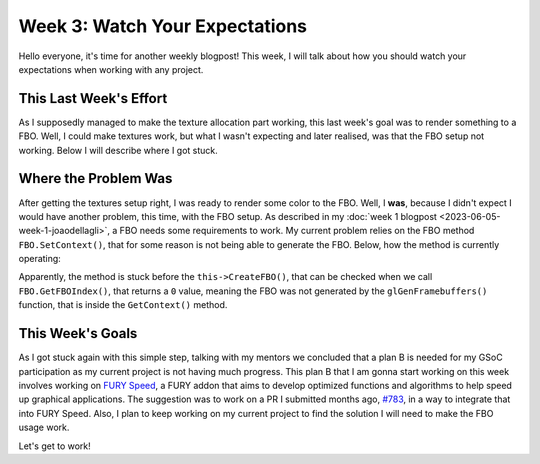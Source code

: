 Week 3: Watch Your Expectations
==============================================

.. post:: June 19, 2023
   :author: João Victor Dell Agli Floriano
   :tags: google
   :category: gsoc


Hello everyone, it's time for another weekly blogpost! This week, 
I will talk about how you should watch your expectations when working with any project.

This Last Week's Effort
-----------------------
As I supposedly managed to make the texture allocation part working, this last week's goal was to render something to a FBO. Well, I could make 
textures work, but what I wasn't expecting and later realised, was that the FBO setup not working. Below I will describe where I got stuck.

Where the Problem Was
---------------------
After getting the textures setup right, I was ready to render some color to the FBO. Well, I **was**, because I didn't expect 
I would have another problem, this time, with the FBO setup. As described in my :doc:`week 1 blogpost <2023-06-05-week-1-joaodellagli>`, 
a FBO needs some requirements to work. My current problem relies on the FBO method ``FBO.SetContext()``, that for some reason is not being able to generate the FBO. 
Below, how the method is currently operating:

.. image:: https://raw.githubusercontent.com/JoaoDell/gsoc_assets/main/images/setcontext.png
   :align: center
   :alt: Image showing the SetContext's VTK implementation

Apparently, the method is stuck before the ``this->CreateFBO()``, that can be checked when we call ``FBO.GetFBOIndex()``, that returns a ``0`` value, 
meaning the FBO was not generated by the ``glGenFramebuffers()`` function, that is inside the ``GetContext()`` method. 

This Week's Goals
-----------------
As I got stuck again with this simple step, talking with my mentors we concluded that a plan B is needed for my GSoC participation as 
my current project is not having much progress. This plan B that I am gonna start working on this week involves working on `FURY Speed <https://github.com/fury-gl/furyspeed>`_, 
a FURY addon that aims to develop optimized functions and algorithms to help speed up graphical applications. The suggestion was to 
work on a PR I submitted months ago, `#783 <https://github.com/fury-gl/fury/pull/783>`_, in a way to integrate that into FURY Speed. 
Also, I plan to keep working on my current project to find the solution I will need to make the FBO usage work. 

Let's get to work!